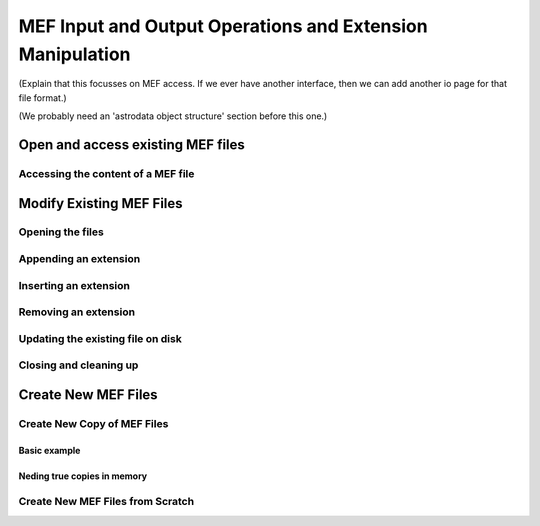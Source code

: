 .. iomef:

.. _iomef:

**********************************************************
MEF Input and Output Operations and Extension Manipulation
**********************************************************

(Explain that this focusses on MEF access.  If we ever have another
interface, then we can add another io page for that file format.)

(We probably need an 'astrodata object structure' section before this
one.)

Open and access existing MEF files
==================================

Accessing the content of a MEF file
-----------------------------------

Modify Existing MEF Files
=========================

Opening the files
-----------------

Appending an extension
----------------------

Inserting an extension
----------------------

Removing an extension
---------------------

Updating the existing file on disk
----------------------------------

Closing and cleaning up
-----------------------

Create New MEF Files
====================

Create New Copy of MEF Files
----------------------------

Basic example
^^^^^^^^^^^^^

Neding true copies in memory
^^^^^^^^^^^^^^^^^^^^^^^^^^^^

Create New MEF Files from Scratch
---------------------------------




